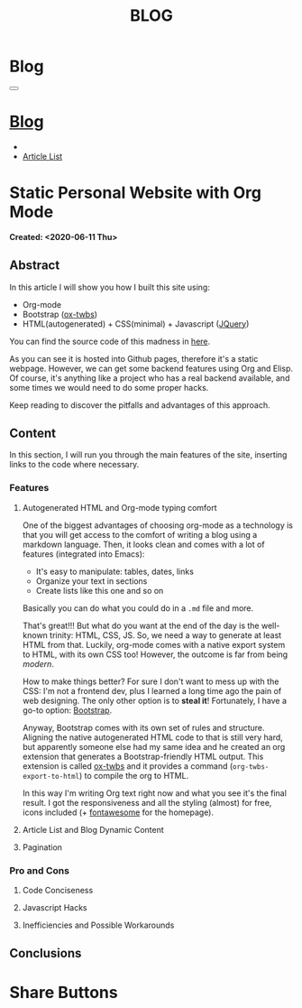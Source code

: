 #+OPTIONS: num:nil toc:t
#+OPTIONS: html-preamble:nil html-postamble:nil html-scripts:t html-style:nil
#+TITLE: BLOG
#+DESCRIPTION: Blog
#+KEYWORDS: Blog
#+CREATOR: Enrico Benini
#+HTML_HEAD_EXTRA: <link rel="shortcut icon" href="../../images/favicon.ico" type="image/x-icon">
#+HTML_HEAD_EXTRA: <link rel="icon" href="../../images/favicon.ico" type="image/x-icon">
#+HTML_HEAD_EXTRA:  <link rel="stylesheet" href="https://cdnjs.cloudflare.com/ajax/libs/font-awesome/5.13.0/css/all.min.css">
#+HTML_HEAD_EXTRA:  <link href="https://fonts.googleapis.com/css?family=Montserrat" rel="stylesheet" type="text/css">
#+HTML_HEAD_EXTRA:  <link href="https://fonts.googleapis.com/css?family=Lato" rel="stylesheet" type="text/css">
#+HTML_HEAD_EXTRA:  <script src="https://ajax.googleapis.com/ajax/libs/jquery/3.5.1/jquery.min.js"></script>
#+HTML_HEAD_EXTRA:  <link rel="stylesheet" href="../css/main.css">
#+HTML_HEAD_EXTRA:  <link rel="stylesheet" href="../css/blog.css">
#+HTML_HEAD_EXTRA:  <link rel="stylesheet" href="../css/article.css">

* Blog
  :PROPERTIES:
  :HTML_CONTAINER_CLASS: text-center navbar navbar-inverse navbar-fixed-top
  :CUSTOM_ID: navbar
  :END:
#+BEGIN_EXPORT html
<button type="button" class="navbar-toggle" data-toggle="collapse" data-target="#collapsableNavbar">
  <span class="icon-bar"Article 6</span>
  <span class="icon-bar"></span>
  <span class="icon-bar"></span>
</button>
<a title="Home" href="../blog.html"><h1 id="navbarTitle" class="navbar-text">Blog</h1></a>
<div class="collapse navbar-collapse" id="collapsableNavbar">
  <ul class="nav navbar-nav">
    <li><a title="Home" href="../index.html"><i class="fas fa-home fa-3x" aria-hidden="true"></i></a></li>
    <li><a title="Article List" href="../articleList.html" class="navbar-text h3">Article List</a></li>
  </ul>
</div>
#+END_EXPORT

* Static Personal Website with Org Mode
  :PROPERTIES:
  :CUSTOM_ID: Article
  :END:
  *Created: <2020-06-11 Thu>*
** Abstract
  :PROPERTIES:
  :CUSTOM_ID: ArticleAbstract
  :END:
  In this article I will show you how I built this site using:
  + Org-mode
  + Bootstrap ([[https://github.com/marsmining/ox-twbs][ox-twbs]])
  + HTML(autogenerated) + CSS(minimal) + Javascript ([[https://learn.jquery.com/][JQuery]])

  You can find the source code of this madness in [[https://github.com/benkio/benkio.github.io][here]].

  As you can see it is hosted into Github pages, therefore it's a
  static webpage. However, we can get some backend
  features using Org and Elisp. Of course, it's anything like a
  project who has a real backend available, and some times we would
  need to do some proper hacks.

  Keep reading to discover the pitfalls and advantages of this approach.

** Content
  :PROPERTIES:
  :CUSTOM_ID: ArticleContent
  :END:

  In this section, I will run you through the main features of the site, inserting
  links to the code where necessary.

*** Features
**** Autogenerated HTML and Org-mode typing comfort

     One of the biggest advantages of choosing org-mode as a
     technology is that you will get access to the comfort of writing
     a blog using a markdown language. Then, it looks clean and comes
     with a lot of features (integrated into Emacs):
     + It's easy to manipulate: tables, dates, links
     + Organize your text in sections
     + Create lists like this one and so on

     Basically you can do what you could do in a ~.md~ file and
     more.

     That's great!!! But what do you want at the end of the day is the
     well-known trinity: HTML, CSS, JS. So, we need a way to generate
     at least HTML from that. Luckily, org-mode comes with a native
     export system to HTML, with its own CSS too! However, the outcome
     is far from being /modern/.

     How to make things better? For sure I don't want to mess up with
     the CSS: I'm not a frontend dev, plus I learned a long time ago the
     pain of web designing. The only other option is to *steal it*!
     Fortunately, I have a go-to option: _Bootstrap_.

     Anyway, Bootstrap comes with its own set of rules and structure.
     Aligning the native autogenerated HTML code to that is still
     very hard, but apparently someone else had my same idea and he
     created an org extension that generates a Bootstrap-friendly HTML
     output. This extension is called [[https://github.com/marsmining/ox-twbs][ox-twbs]] and it provides a
     command (~org-twbs-export-to-html~) to compile the org to HTML.

     In this way I'm writing Org text right now and what you see it's
     the final result. I got the responsiveness and all the styling
     (almost) for free, icons included (+ [[https://fontawesome.com/][fontawesome]] for the homepage).

**** Article List and Blog Dynamic Content
     # Elisp interaction to generate the html to embed

**** Pagination
     # JQuery integration using the calculated values
*** Pro and Cons
**** Code Conciseness
# Just a link to the first feature should do the trick. Consider
# removing this.
**** Javascript Hacks
**** Inefficiencies and Possible Workarounds
# Reload blog home and article list on Rename, create, delete
# Workaround, add a global site recompilation.

# Recopmilation takes time equal to the number of articles
# Workaround, split the articles into archive (never touched again
# kinda) and on WIP

** Conclusions
  :PROPERTIES:
  :CUSTOM_ID: ArticleConclusions
  :END:

# Comparison with alternatives (is it the code actually concise?)
# Freedom to do what you want
# Nerd satisfaction & Fun

* Share Buttons
  :PROPERTIES:
  :CUSTOM_ID: ShareButtons
  :END:
#+BEGIN_EXPORT html
<!-- AddToAny BEGIN -->
<div class="a2a_kit a2a_kit_size_32 a2a_default_style">
<a class="a2a_dd" href="https://www.addtoany.com/share"></a>
<a class="a2a_button_facebook"></a>
<a class="a2a_button_twitter"></a>
<a class="a2a_button_whatsapp"></a>
<a class="a2a_button_telegram"></a>
<a class="a2a_button_linkedin"></a>
<a class="a2a_button_email"></a>
</div>
<script async src="https://static.addtoany.com/menu/page.js"></script>
<!-- AddToAny END -->
#+END_EXPORT

#+begin_export html
<script type="text/javascript">
$(function() {
  $('#text-table-of-contents > ul li').first().css("display", "none");
  $('#text-table-of-contents > ul li').last().css("display", "none");
});
</script>
#+end_export
